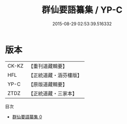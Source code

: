 #+TITLE: 群仙要語纂集 / YP-C

#+DATE: 2015-08-29 02:53:39.516332
* 版本
 |     CK-KZ|【重刊道藏輯要】|
 |       HFL|【正統道藏・涵芬樓版】|
 |      YP-C|【原版道藏輯要】|
 |      ZTDZ|【正統道藏・三家本】|
目次
 - [[file:KR5g0066_000.txt][群仙要語纂集 0]]
